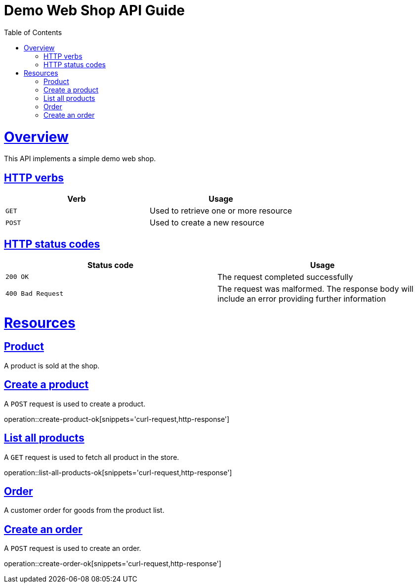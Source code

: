 = Demo Web Shop API Guide
:doctype: book
:icons: font
:source-highlighter: highlightjs
:toc: left
:toclevels: 4
:sectlinks:
:operation-curl-request-title: Example request
:operation-http-response-title: Example response


[[overview]]
= Overview

This API implements a simple demo web shop.

[[overview-http-verbs]]
== HTTP verbs

|===
| Verb | Usage

| `GET`
| Used to retrieve one or more resource

| `POST`
| Used to create a new resource

|===

[[overview-http-status-codes]]
== HTTP status codes

|===
| Status code | Usage

| `200 OK`
| The request completed successfully

| `400 Bad Request`
| The request was malformed. The response body will include an error providing further information

|===

[[resources]]
= Resources

[[resources-product]]
== Product

A product is sold at the shop.

[[resources-product-create]]
== Create a product

A `POST` request is used to create a product.

operation::create-product-ok[snippets='curl-request,http-response']


[[resources-product-create]]
== List all products

A `GET` request is used to fetch all product in the store.

operation::list-all-products-ok[snippets='curl-request,http-response']

[[resources-order]]
== Order

A customer order for goods from the product list.

[[resources-order-create]]
== Create an order

A `POST` request is used to create an order.

operation::create-order-ok[snippets='curl-request,http-response']


